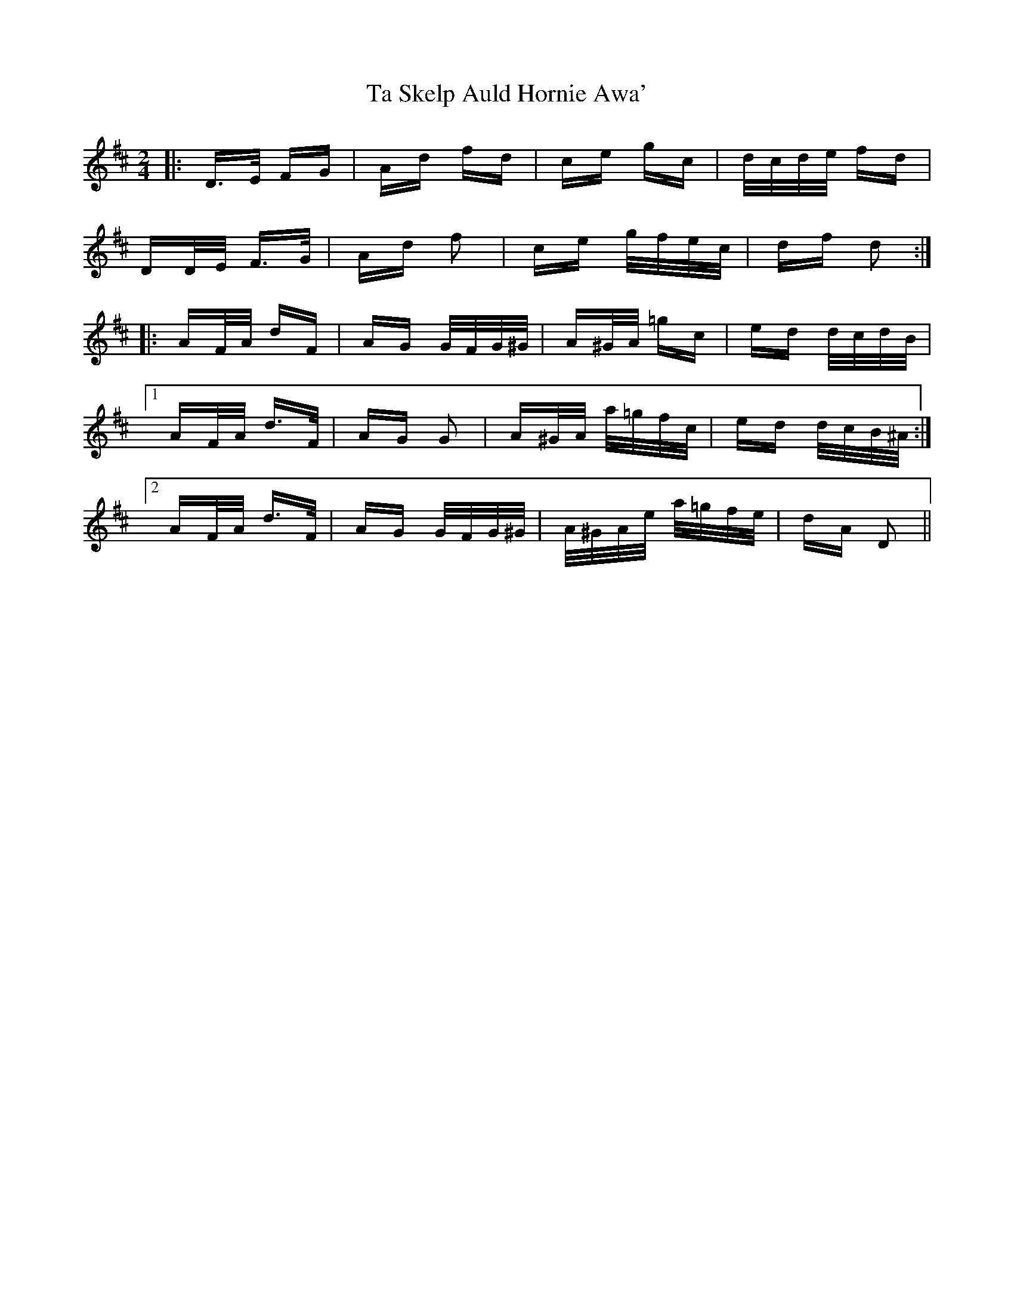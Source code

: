 X: 39225
T: Ta Skelp Auld Hornie Awa'
R: polka
M: 2/4
K: Dmajor
|:D>E FG|Ad fd|ce gc|d/c/d/e/ fd|
DD/E/ F>G|Ad f2|ce g/f/e/c/|df d2:|
|:AF/A/ dF|AG G/F/G/^G/|A^G/A/ =gc|ed d/c/d/B/|
[1 AF/A/ d>F|AG G2|A^G/A/ a/=g/f/c/|ed d/c/B/^A/:|
[2 AF/A/ d>F|AG G/F/G/^G/|A/^G/A/e/ a/=g/f/e/|dA D2||

